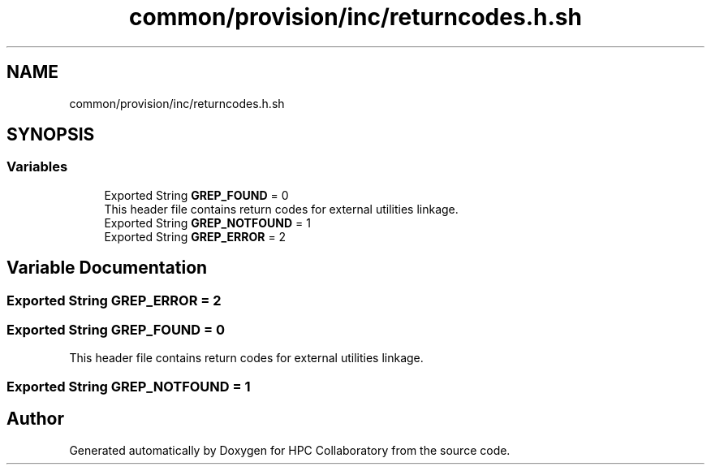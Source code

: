 .TH "common/provision/inc/returncodes.h.sh" 3 "Wed Apr 15 2020" "HPC Collaboratory" \" -*- nroff -*-
.ad l
.nh
.SH NAME
common/provision/inc/returncodes.h.sh
.SH SYNOPSIS
.br
.PP
.SS "Variables"

.in +1c
.ti -1c
.RI "Exported String \fBGREP_FOUND\fP = 0"
.br
.RI "This header file contains return codes for external utilities linkage\&. "
.ti -1c
.RI "Exported String \fBGREP_NOTFOUND\fP = 1"
.br
.ti -1c
.RI "Exported String \fBGREP_ERROR\fP = 2"
.br
.in -1c
.SH "Variable Documentation"
.PP 
.SS "Exported String GREP_ERROR = 2"

.SS "Exported String GREP_FOUND = 0"

.PP
This header file contains return codes for external utilities linkage\&. 
.SS "Exported String GREP_NOTFOUND = 1"

.SH "Author"
.PP 
Generated automatically by Doxygen for HPC Collaboratory from the source code\&.
